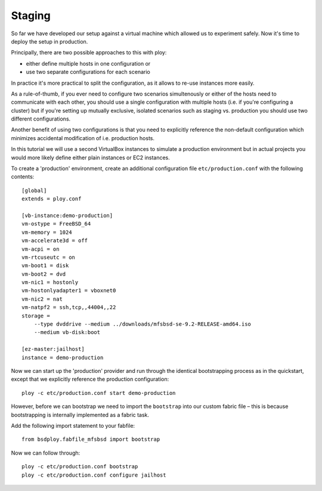 Staging
=======

So far we have developed our setup against a virtual machine which allowed us to experiment safely.
Now it's time to deploy the setup in production.

Principally, there are two possible approaches to this with ploy:

- either define multiple hosts in one configuration or
- use two separate configurations for each scenario

In practice it's more practical to split the configuration, as it allows to re-use instances more easily.

As a rule-of-thumb, if you ever need to configure two scenarios simultenously or either of the hosts need to communicate with each other, you should use a single configuration with multiple hosts (i.e. if you're configuring a cluster) but if you're setting up  mutually exclusive, isolated scenarios such as staging vs. production you should use two different configurations.

Another benefit of using two configurations is that you need to explicitly reference the non-default configuration which minimizes accidental modification of i.e. production hosts.

In this tutorial we will use a second VirtualBox instances to simulate a production environment but in actual projects you would more likely define either plain instances or EC2 instances.

To create a 'production' environment, create an additional configuration file ``etc/production.conf`` with the following contents::

    [global]
    extends = ploy.conf

    [vb-instance:demo-production]
    vm-ostype = FreeBSD_64
    vm-memory = 1024
    vm-accelerate3d = off
    vm-acpi = on
    vm-rtcuseutc = on
    vm-boot1 = disk
    vm-boot2 = dvd
    vm-nic1 = hostonly
    vm-hostonlyadapter1 = vboxnet0
    vm-nic2 = nat
    vm-natpf2 = ssh,tcp,,44004,,22
    storage =
        --type dvddrive --medium ../downloads/mfsbsd-se-9.2-RELEASE-amd64.iso
        --medium vb-disk:boot

    [ez-master:jailhost]
    instance = demo-production

Now we can start up the 'production' provider and run through the identical bootstrapping process as in the quickstart, except that we explicitly reference the production configuration::

    ploy -c etc/production.conf start demo-production

However, before we can bootstrap we need to import the ``bootstrap`` into our custom fabric file – this is because bootstrapping is internally implemented as a fabric task.

Add the following import statement to your fabfile::

    from bsdploy.fabfile_mfsbsd import bootstrap

Now we can follow through::

    ploy -c etc/production.conf bootstrap
    ploy -c etc/production.conf configure jailhost

